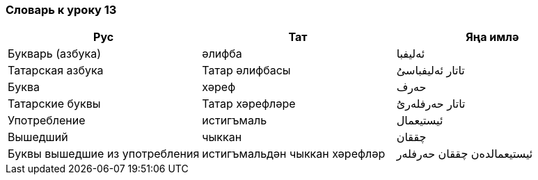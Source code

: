 === Словарь к уроку 13

|===
| Рус  |  Тат  |  Яңа имлә

| Букварь (азбука) | әлифба | ئەليفبا
| Татарская азбука | Татар әлифбасы | تاتار ئەليفباسىُ
| Буква | хәреф | حەرف
| Татарские буквы | Татар хәрефләре | تاتار حەرفلەرىُ
| Употребление | истигъмаль | ئيستيعمال
| Вышедший  | чыккан | چققان
| Буквы вышедшие из употребления | истигъмальдән чыккан хәрефләр | ئيستيعمالدەن چققان حەرفلەر
|===
